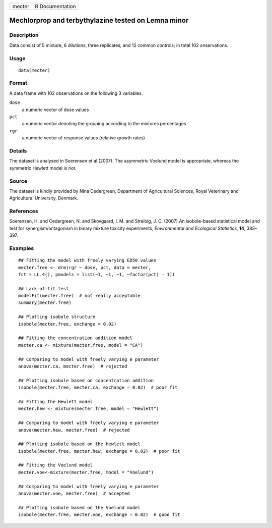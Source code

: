 +--------+-----------------+
| mecter | R Documentation |
+--------+-----------------+

Mechlorprop and terbythylazine tested on Lemna minor
----------------------------------------------------

Description
~~~~~~~~~~~

Data consist of 5 mixture, 6 dilutions, three replicates, and 12 common
controls; in total 102 onservations.

Usage
~~~~~

::

   data(mecter)

Format
~~~~~~

A data frame with 102 observations on the following 3 variables.

``dose``
   a numeric vector of dose values

``pct``
   a numeric vector denoting the grouping according to the mixtures
   percentages

``rgr``
   a numeric vector of response values (relative growth rates)

Details
~~~~~~~

The dataset is analysed in Soerensen et al (2007). The asymmetric
Voelund model is appropriate, whereas the symmetric Hewlett model is
not.

Source
~~~~~~

The dataset is kindly provided by Nina Cedergreen, Department of
Agricultural Sciences, Royal Veterinary and Agricultural University,
Denmark.

References
~~~~~~~~~~

Soerensen, H. and Cedergreen, N. and Skovgaard, I. M. and Streibig, J.
C. (2007) An isobole-based statistical model and test for
synergism/antagonism in binary mixture toxicity experiments,
*Environmental and Ecological Statistics*, **14**, 383–397.

Examples
~~~~~~~~

::


   ## Fitting the model with freely varying ED50 values
   mecter.free <- drm(rgr ~ dose, pct, data = mecter, 
   fct = LL.4(), pmodels = list(~1, ~1, ~1, ~factor(pct) - 1)) 

   ## Lack-of-fit test
   modelFit(mecter.free)  # not really acceptable
   summary(mecter.free)

   ## Plotting isobole structure
   isobole(mecter.free, exchange = 0.02)

   ## Fitting the concentration addition model
   mecter.ca <- mixture(mecter.free, model = "CA")

   ## Comparing to model with freely varying e parameter
   anova(mecter.ca, mecter.free)  # rejected

   ## Plotting isobole based on concentration addition
   isobole(mecter.free, mecter.ca, exchange = 0.02)  # poor fit

   ## Fitting the Hewlett model
   mecter.hew <- mixture(mecter.free, model = "Hewlett")

   ## Comparing to model with freely varying e parameter
   anova(mecter.hew, mecter.free)  # rejected

   ## Plotting isobole based on the Hewlett model
   isobole(mecter.free, mecter.hew, exchange = 0.02)  # poor fit

   ## Fitting the Voelund model
   mecter.voe<-mixture(mecter.free, model = "Voelund")

   ## Comparing to model with freely varying e parameter
   anova(mecter.voe, mecter.free)  # accepted

   ## Plotting isobole based on the Voelund model
   isobole(mecter.free, mecter.voe, exchange = 0.02)  # good fit

